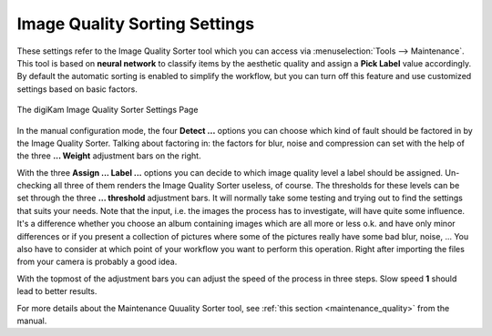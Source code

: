 .. meta::
   :description: digiKam Image Quality Sorting Settings
   :keywords: digiKam, documentation, user manual, photo management, open source, free, learn, easy, aesthetic neural, network, quality, blur, noise, compression, exposure, labels, rejected, pending, accepted, workflow

.. metadata-placeholder

   :authors: - digiKam Team

   :license: see Credits and License page for details (https://docs.digikam.org/en/credits_license.html)

.. _imgqsort_settings:

Image Quality Sorting Settings
==============================

.. contents::

These settings refer to the Image Quality Sorter tool which you can access via :menuselection:`Tools --> Maintenance`. This tool is based on **neural network** to classify items by the aesthetic quality and assign a **Pick Label** value accordingly. By default the automatic sorting is enabled to simplify the workflow, but you can turn off this feature and use customized settings based on basic factors.

.. figure:: images/setup_quality.webp
    :alt:
    :align: center

    The digiKam Image Quality Sorter Settings Page

In the manual configuration mode, the four **Detect ...** options you can choose which kind of fault should be factored in by the Image Quality Sorter. Talking about factoring in: the factors for blur, noise and compression can set with the help of the three **... Weight** adjustment bars on the right.

With the three **Assign ... Label ...** options you can decide to which image quality level a label should be assigned. Un-checking all three of them renders the Image Quality Sorter useless, of course. The thresholds for these levels can be set through the three **... threshold** adjustment bars. It will normally take some testing and trying out to find the settings that suits your needs. Note that the input, i.e. the images the process has to investigate, will have quite some influence. It's a difference whether you choose an album containing images which are all more or less o.k. and have only minor differences or if you present a collection of pictures where some of the pictures really have some bad blur, noise, ... You also have to consider at which point of your workflow you want to perform this operation. Right after importing the files from your camera is probably a good idea.

With the topmost of the adjustment bars you can adjust the speed of the process in three steps. Slow speed **1** should lead to better results.

For more details about the Maintenance Quuality Sorter tool, see :ref:`this section <maintenance_quality>` from the manual.
